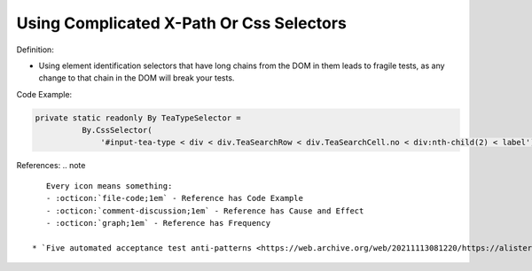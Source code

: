 Using Complicated X-Path Or Css Selectors
^^^^^
Definition:

* Using element identification selectors that have long chains from the DOM in them leads to fragile tests, as any change to that chain in the DOM will break your tests.


Code Example:

.. code-block:: java

  private static readonly By TeaTypeSelector =
            By.CssSelector(
                '#input-tea-type < div < div.TeaSearchRow < div.TeaSearchCell.no < div:nth-child(2) < label');

References:
.. note ::

    Every icon means something:
    - :octicon:`file-code;1em` - Reference has Code Example
    - :octicon:`comment-discussion;1em` - Reference has Cause and Effect
    - :octicon:`graph;1em` - Reference has Frequency

 * `Five automated acceptance test anti-patterns <https://web.archive.org/web/20211113081220/https://alisterbscott.com/2015/01/20/five-automated-acceptance-test-anti-patterns/>`_ :octicon:`file-code;1em`

